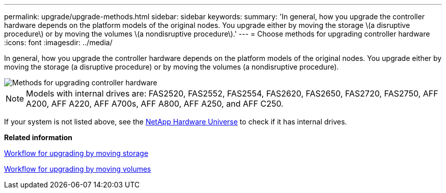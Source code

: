 ---
permalink: upgrade/upgrade-methods.html
sidebar: sidebar
keywords:
summary: 'In general, how you upgrade the controller hardware depends on the platform models of the original nodes. You upgrade either by moving the storage \(a disruptive procedure\) or by moving the volumes \(a nondisruptive procedure\).'
---
= Choose methods for upgrading controller hardware
:icons: font
:imagesdir: ../media/

[.lead]
In general, how you upgrade the controller hardware depends on the platform models of the original nodes. You upgrade either by moving the storage (a disruptive procedure) or by moving the volumes (a nondisruptive procedure).

image::../upgrade/media/methods_for_upgrading_controller_hardware.png[Methods for upgrading controller hardware]

NOTE: Models with internal drives are: FAS2520, FAS2552, FAS2554, FAS2620, FAS2650, FAS2720, FAS2750, AFF A200, AFF A220, AFF A700s, AFF A800, AFF A250, and AFF C250.

If your system is not listed above, see the https://hwu.netapp.com[NetApp Hardware Universe^] to check if it has internal drives.

*Related information*

link:upgrade-by-moving-storage-parent.html[Workflow for upgrading by moving storage]

link:upgrade-by-moving-volumes-parent.html[Workflow for upgrading by moving volumes]

// 2023 MAR 23, BURT 1541393
// 2022 FEB 9, BURT 1493415 
